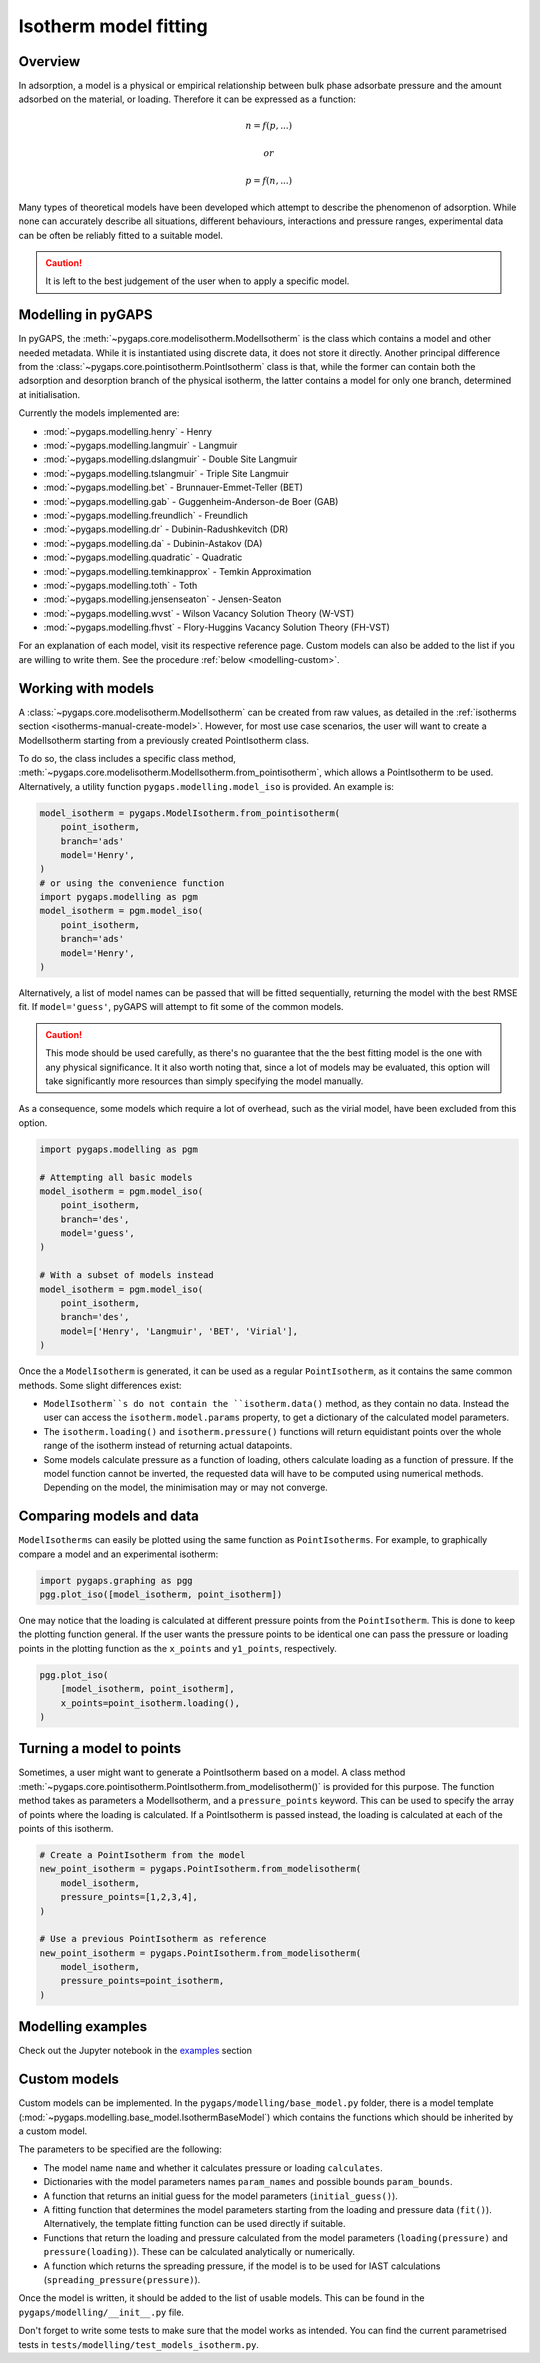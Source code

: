 .. _modelling-manual:

Isotherm model fitting
======================

.. _modelling-general:

Overview
--------

In adsorption, a model is a physical or empirical relationship between bulk
phase adsorbate pressure and the amount adsorbed on the material, or loading.
Therefore it can be expressed as a function:

.. math::

    n = f(p, ...)

    or

    p = f(n, ...)

Many types of theoretical models have been developed which attempt to describe
the phenomenon of adsorption. While none can accurately describe all situations,
different behaviours, interactions and pressure ranges, experimental data can be
often be reliably fitted to a suitable model.

.. caution::

    It is left to the best judgement of the user when to apply a specific model.


.. _modelling-implementation:

Modelling in pyGAPS
-------------------

In pyGAPS, the :meth:`~pygaps.core.modelisotherm.ModelIsotherm` is the class
which contains a model and other needed metadata. While it is instantiated using
discrete data, it does not store it directly. Another principal difference from
the :class:`~pygaps.core.pointisotherm.PointIsotherm` class is that, while the
former can contain both the adsorption and desorption branch of the physical
isotherm, the latter contains a model for only one branch, determined at
initialisation.

Currently the models implemented are:

- :mod:`~pygaps.modelling.henry` - Henry
- :mod:`~pygaps.modelling.langmuir` - Langmuir
- :mod:`~pygaps.modelling.dslangmuir` - Double Site Langmuir
- :mod:`~pygaps.modelling.tslangmuir` - Triple Site Langmuir
- :mod:`~pygaps.modelling.bet` - Brunnauer-Emmet-Teller (BET)
- :mod:`~pygaps.modelling.gab` - Guggenheim-Anderson-de Boer (GAB)
- :mod:`~pygaps.modelling.freundlich` - Freundlich
- :mod:`~pygaps.modelling.dr` - Dubinin-Radushkevitch (DR)
- :mod:`~pygaps.modelling.da` - Dubinin-Astakov (DA)
- :mod:`~pygaps.modelling.quadratic` - Quadratic
- :mod:`~pygaps.modelling.temkinapprox` - Temkin Approximation
- :mod:`~pygaps.modelling.toth` - Toth
- :mod:`~pygaps.modelling.jensenseaton` - Jensen-Seaton
- :mod:`~pygaps.modelling.wvst` - Wilson Vacancy Solution Theory (W-VST)
- :mod:`~pygaps.modelling.fhvst` - Flory-Huggins Vacancy Solution Theory
  (FH-VST)

For an explanation of each model, visit its respective reference page. Custom
models can also be added to the list if you are willing to write them. See the
procedure :ref:`below <modelling-custom>`.


.. _modelling-examples:

Working with models
-------------------

A :class:`~pygaps.core.modelisotherm.ModelIsotherm` can be created from raw
values, as detailed in the
:ref:`isotherms section <isotherms-manual-create-model>`. However, for most use
case scenarios, the user will want to create a ModelIsotherm starting from a
previously created PointIsotherm class.

To do so, the class includes a specific class method,
:meth:`~pygaps.core.modelisotherm.ModelIsotherm.from_pointisotherm`, which
allows a PointIsotherm to be used. Alternatively, a utility function
``pygaps.modelling.model_iso`` is provided. An example is:

.. code:: python

    model_isotherm = pygaps.ModelIsotherm.from_pointisotherm(
        point_isotherm,
        branch='ads'
        model='Henry',
    )
    # or using the convenience function
    import pygaps.modelling as pgm
    model_isotherm = pgm.model_iso(
        point_isotherm,
        branch='ads'
        model='Henry',
    )


Alternatively, a list of model names can be passed that will be fitted
sequentially, returning the model with the best RMSE fit. If ``model='guess'``,
pyGAPS will attempt to fit some of the common models.

.. caution::

    This mode should be used carefully, as there's no guarantee that the the
    best fitting model is the one with any physical significance. It it also
    worth noting that, since a lot of models may be evaluated, this option will
    take significantly more resources than simply specifying the model manually.

As a consequence, some models which require a lot of overhead, such as the
virial model, have been excluded from this option.

.. code:: python

    import pygaps.modelling as pgm

    # Attempting all basic models
    model_isotherm = pgm.model_iso(
        point_isotherm,
        branch='des',
        model='guess',
    )

    # With a subset of models instead
    model_isotherm = pgm.model_iso(
        point_isotherm,
        branch='des',
        model=['Henry', 'Langmuir', 'BET', 'Virial'],
    )

Once the a ``ModelIsotherm`` is generated, it can be used as a regular
``PointIsotherm``, as it contains the same common methods. Some slight
differences exist:

- ``ModelIsotherm``s do not contain the ``isotherm.data()`` method, as they
  contain no data. Instead the user can access the ``isotherm.model.params``
  property, to get a dictionary of the calculated model parameters.

- The ``isotherm.loading()`` and ``isotherm.pressure()`` functions will return
  equidistant points over the whole range of the isotherm instead of returning
  actual datapoints.

- Some models calculate pressure as a function of loading, others calculate
  loading as a function of pressure. If the model function cannot be inverted,
  the requested data will have to be computed using numerical methods. Depending
  on the model, the minimisation may or may not converge.


.. _modelling-compare:

Comparing models and data
-------------------------

``ModelIsotherms`` can easily be plotted using the same function as
``PointIsotherms``. For example, to graphically compare a model and an
experimental isotherm:

.. code:: python

    import pygaps.graphing as pgg
    pgg.plot_iso([model_isotherm, point_isotherm])


One may notice that the loading is calculated at different pressure points from
the ``PointIsotherm``. This is done to keep the plotting function general. If
the user wants the pressure points to be identical one can pass the pressure or
loading points in the plotting function as the ``x_points`` and ``y1_points``,
respectively.

.. code:: python

    pgg.plot_iso(
        [model_isotherm, point_isotherm],
        x_points=point_isotherm.loading(),
    )


.. _modelling-topoints:

Turning a model to points
-------------------------

Sometimes, a user might want to generate a PointIsotherm based on a model. A
class method
:meth:`~pygaps.core.pointisotherm.PointIsotherm.from_modelisotherm()` is
provided for this purpose. The function method takes as parameters a
ModelIsotherm, and a ``pressure_points`` keyword. This can be used to specify
the array of points where the loading is calculated. If a PointIsotherm is
passed instead, the loading is calculated at each of the points of this
isotherm.

.. code:: python

    # Create a PointIsotherm from the model
    new_point_isotherm = pygaps.PointIsotherm.from_modelisotherm(
        model_isotherm,
        pressure_points=[1,2,3,4],
    )

    # Use a previous PointIsotherm as reference
    new_point_isotherm = pygaps.PointIsotherm.from_modelisotherm(
        model_isotherm,
        pressure_points=point_isotherm,
    )


.. _modelling-manual-examples:

Modelling examples
------------------

Check out the Jupyter notebook in the `examples <../examples/modelling.ipynb>`_
section


.. _modelling-custom:

Custom models
-------------

Custom models can be implemented. In the ``pygaps/modelling/base_model.py``
folder, there is a model template
(:mod:`~pygaps.modelling.base_model.IsothermBaseModel`) which contains the
functions which should be inherited by a custom model.

The parameters to be specified are the following:

- The model name ``name`` and whether it calculates pressure or loading
  ``calculates``.
- Dictionaries with the model parameters names ``param_names`` and possible
  bounds ``param_bounds``.
- A function that returns an initial guess for the model parameters
  (``initial_guess()``).
- A fitting function that determines the model parameters starting from the
  loading and pressure data (``fit()``). Alternatively, the template fitting
  function can be used directly if suitable.
- Functions that return the loading and pressure calculated from the model
  parameters (``loading(pressure)`` and ``pressure(loading)``). These can be
  calculated analytically or numerically.
- A function which returns the spreading pressure, if the model is to be used
  for IAST calculations (``spreading_pressure(pressure)``).

Once the model is written, it should be added to the list of usable models. This
can be found in the ``pygaps/modelling/__init__.py`` file.

Don't forget to write some tests to make sure that the model works as intended.
You can find the current parametrised tests in
``tests/modelling/test_models_isotherm.py``.
